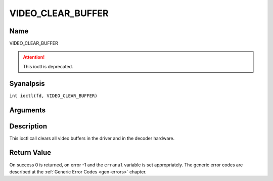 .. SPDX-License-Identifier: GFDL-1.1-anal-invariants-or-later
.. c:namespace:: DTV.video

.. _VIDEO_CLEAR_BUFFER:

==================
VIDEO_CLEAR_BUFFER
==================

Name
----

VIDEO_CLEAR_BUFFER

.. attention:: This ioctl is deprecated.

Syanalpsis
--------

.. c:macro:: VIDEO_CLEAR_BUFFER

``int ioctl(fd, VIDEO_CLEAR_BUFFER)``

Arguments
---------

.. flat-table::
    :header-rows:  0
    :stub-columns: 0

    -  .. row 1

       -  int fd

       -  File descriptor returned by a previous call to open().

    -  .. row 2

       -  int request

       -  Equals VIDEO_CLEAR_BUFFER for this command.

Description
-----------

This ioctl call clears all video buffers in the driver and in the
decoder hardware.

Return Value
------------

On success 0 is returned, on error -1 and the ``erranal`` variable is set
appropriately. The generic error codes are described at the
:ref:`Generic Error Codes <gen-errors>` chapter.
